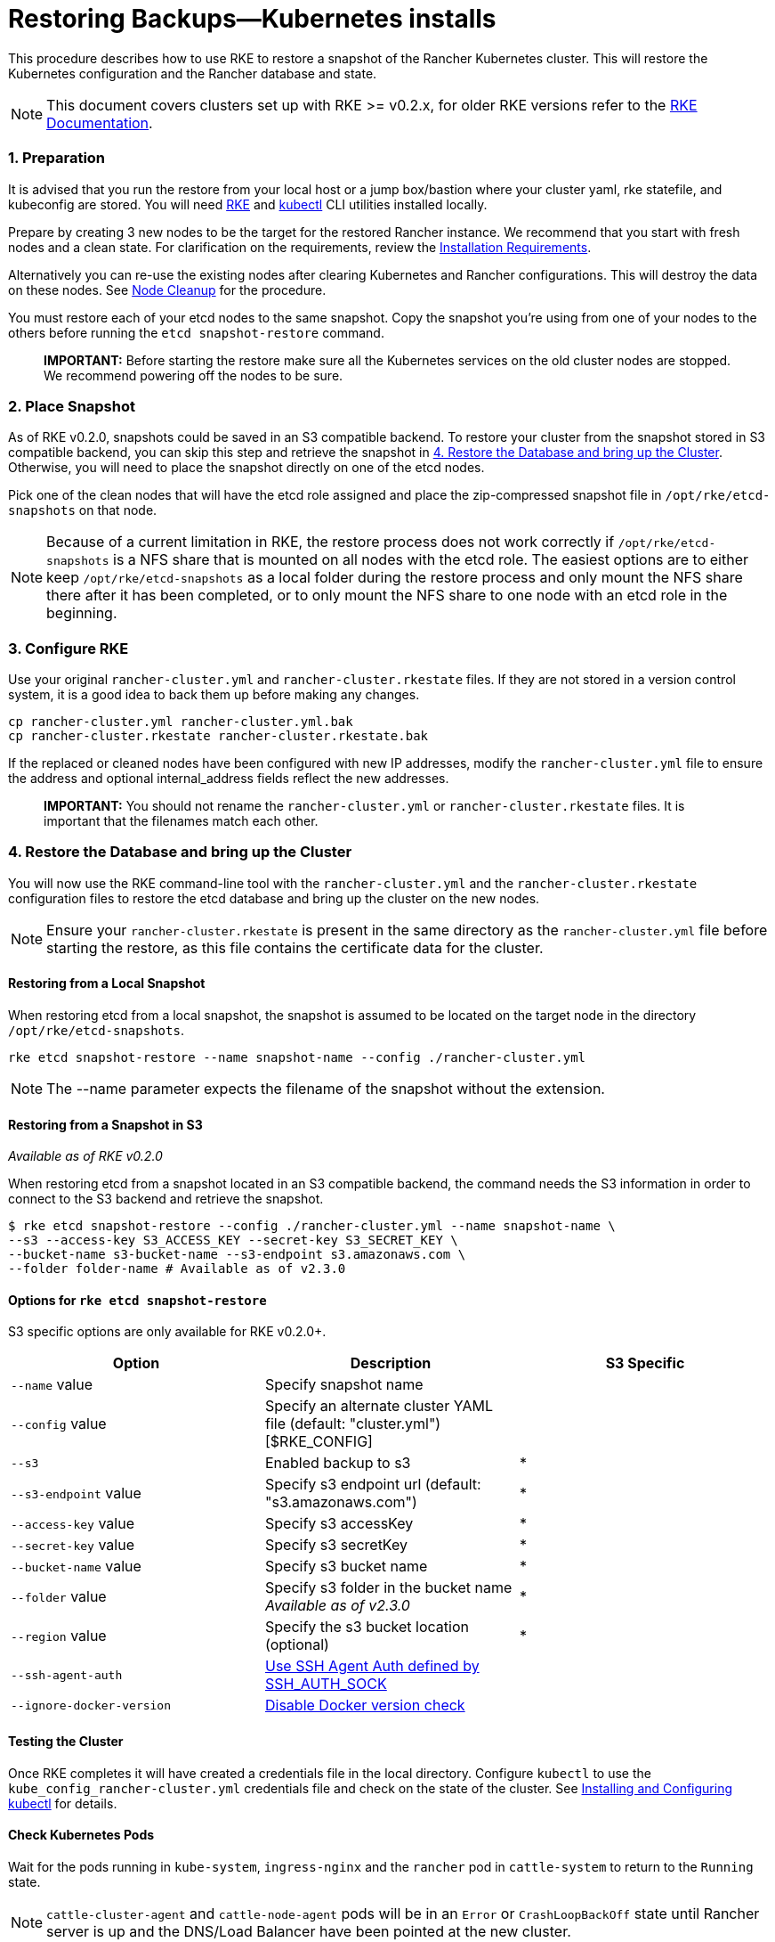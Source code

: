 = Restoring Backups—Kubernetes installs

This procedure describes how to use RKE to restore a snapshot of the Rancher Kubernetes cluster.
This will restore the Kubernetes configuration and the Rancher database and state.

NOTE: This document covers clusters set up with RKE >= v0.2.x, for older RKE versions refer to the https://rancher.com/docs/rke/latest/en/etcd-snapshots/restoring-from-backup[RKE Documentation].

=== 1. Preparation

It is advised that you run the restore from your local host or a jump box/bastion where your cluster yaml, rke statefile, and kubeconfig are stored.  You will need https://rancher.com/docs/rke/latest/en/installation/[RKE] and xref:../../../faq/install-and-configure-kubectl.adoc[kubectl] CLI utilities installed locally.

Prepare by creating 3 new nodes to be the target for the restored Rancher instance.  We recommend that you start with fresh nodes and a clean state. For clarification on the requirements, review the https://rancher.com/docs/rancher/v2.0-v2.4/en/installation/requirements/[Installation Requirements].

Alternatively you can re-use the existing nodes after clearing Kubernetes and Rancher configurations. This will destroy the data on these nodes. See xref:../../advanced-user-guides/manage-clusters/clean-cluster-nodes.adoc[Node Cleanup] for the procedure.

You must restore each of your etcd nodes to the same snapshot. Copy the snapshot you're using from one of your nodes to the others before running the `etcd snapshot-restore` command.

____
*IMPORTANT:* Before starting the restore make sure all the Kubernetes services on the old cluster nodes are stopped. We recommend powering off the nodes to be sure.
____

=== 2. Place Snapshot

As of RKE v0.2.0, snapshots could be saved in an S3 compatible backend. To restore your cluster from the snapshot stored in S3 compatible backend, you can skip this step and retrieve the snapshot in <<4-restore-the-database-and-bring-up-the-cluster,4. Restore the Database and bring up the Cluster>>. Otherwise, you will need to place the snapshot directly on one of the etcd nodes.

Pick one of the clean nodes that will have the etcd role assigned and place the zip-compressed snapshot file in `/opt/rke/etcd-snapshots` on that node.

NOTE: Because of a current limitation in RKE, the restore process does not work correctly if `/opt/rke/etcd-snapshots` is a NFS share that is mounted on all nodes with the etcd role. The easiest options are to either keep `/opt/rke/etcd-snapshots` as a local folder during the restore process and only mount the NFS share there after it has been completed, or to only mount the NFS share to one node with an etcd role in the beginning.

=== 3. Configure RKE

Use your original `rancher-cluster.yml` and `rancher-cluster.rkestate` files. If they are not stored in a version control system, it is a good idea to back them up before making any changes.

----
cp rancher-cluster.yml rancher-cluster.yml.bak
cp rancher-cluster.rkestate rancher-cluster.rkestate.bak
----

If the replaced or cleaned nodes have been configured with new IP addresses, modify the `rancher-cluster.yml` file to ensure the address and optional internal_address fields reflect the new addresses.

____
*IMPORTANT:* You should not rename the `rancher-cluster.yml` or `rancher-cluster.rkestate` files. It is important that the filenames match each other.
____

=== 4. Restore the Database and bring up the Cluster

You will now use the RKE command-line tool with the `rancher-cluster.yml` and the `rancher-cluster.rkestate` configuration files to restore the etcd database and bring up the cluster on the new nodes.

NOTE: Ensure your `rancher-cluster.rkestate` is present in the same directory as the `rancher-cluster.yml` file before starting the restore, as this file contains the certificate data for the cluster.

==== Restoring from a Local Snapshot

When restoring etcd from a local snapshot, the snapshot is assumed to be located on the target node in the directory `/opt/rke/etcd-snapshots`.

----
rke etcd snapshot-restore --name snapshot-name --config ./rancher-cluster.yml
----

NOTE: The --name parameter expects the filename of the snapshot without the extension.

==== Restoring from a Snapshot in S3

_Available as of RKE v0.2.0_

When restoring etcd from a snapshot located in an S3 compatible backend, the command needs the S3 information in order to connect to the S3 backend and retrieve the snapshot.

 $ rke etcd snapshot-restore --config ./rancher-cluster.yml --name snapshot-name \
 --s3 --access-key S3_ACCESS_KEY --secret-key S3_SECRET_KEY \
 --bucket-name s3-bucket-name --s3-endpoint s3.amazonaws.com \
 --folder folder-name # Available as of v2.3.0

==== Options for `rke etcd snapshot-restore`

S3 specific options are only available for RKE v0.2.0+.

|===
| Option | Description | S3 Specific

| `--name` value
| Specify snapshot name
|

| `--config` value
| Specify an alternate cluster YAML file (default: "cluster.yml") [$RKE_CONFIG]
|

| `--s3`
| Enabled backup to s3
| *

| `--s3-endpoint` value
| Specify s3 endpoint url (default: "s3.amazonaws.com")
| *

| `--access-key` value
| Specify s3 accessKey
| *

| `--secret-key` value
| Specify s3 secretKey
| *

| `--bucket-name` value
| Specify s3 bucket name
| *

| `--folder` value
| Specify s3 folder in the bucket name _Available as of v2.3.0_
| *

| `--region` value
| Specify the s3 bucket location (optional)
| *

| `--ssh-agent-auth`
| https://rancher.com/docs/rke/latest/en/config-options/#ssh-agent[Use SSH Agent Auth defined by SSH_AUTH_SOCK]
|

| `--ignore-docker-version`
| https://rancher.com/docs/rke/latest/en/config-options/#supported-docker-versions[Disable Docker version check]
|
|===

==== Testing the Cluster

Once RKE completes it will have created a credentials file in the local directory.  Configure `kubectl` to use the `kube_config_rancher-cluster.yml` credentials file and check on the state of the cluster. See link:../../../faq/install-and-configure-kubectl.adoc#configuration[Installing and Configuring kubectl] for details.

==== Check Kubernetes Pods

Wait for the pods running in `kube-system`, `ingress-nginx` and the `rancher` pod in `cattle-system` to return to the `Running` state.

NOTE: `cattle-cluster-agent` and `cattle-node-agent` pods will be in an `Error` or `CrashLoopBackOff` state until Rancher server is up and the DNS/Load Balancer have been pointed at the new cluster.

----
kubectl get pods --all-namespaces

NAMESPACE       NAME                                    READY     STATUS    RESTARTS   AGE
cattle-system   cattle-cluster-agent-766585f6b-kj88m    0/1       Error     6          4m
cattle-system   cattle-node-agent-wvhqm                 0/1       Error     8          8m
cattle-system   rancher-78947c8548-jzlsr                0/1       Running   1          4m
ingress-nginx   default-http-backend-797c5bc547-f5ztd   1/1       Running   1          4m
ingress-nginx   nginx-ingress-controller-ljvkf          1/1       Running   1          8m
kube-system     canal-4pf9v                             3/3       Running   3          8m
kube-system     cert-manager-6b47fc5fc-jnrl5            1/1       Running   1          4m
kube-system     kube-dns-7588d5b5f5-kgskt               3/3       Running   3          4m
kube-system     kube-dns-autoscaler-5db9bbb766-s698d    1/1       Running   1          4m
kube-system     metrics-server-97bc649d5-6w7zc          1/1       Running   1          4m
kube-system     tiller-deploy-56c4cf647b-j4whh          1/1       Running   1          4m
----

==== Finishing Up

Rancher should now be running and available to manage your Kubernetes clusters.

____
*IMPORTANT:* Remember to save your updated RKE config (`rancher-cluster.yml`) state file (`rancher-cluster.rkestate`) and `kubectl` credentials (`kube_config_rancher-cluster.yml`) files in a safe place for future maintenance for example in a version control system.
____
